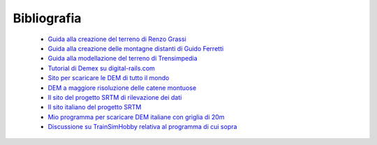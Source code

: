 .. _biblio:

************
Bibliografia
************

 - `Guida alla creazione del terreno di Renzo Grassi <http://www.ildeposito.net/documenti/RGE.html>`_

 - `Guida alla creazione delle montagne distanti di Guido Ferretti <http://www.trainsimhobby.net/forum/viewtopic.php?f=13&t=16553#p387552>`_

 - `Guida alla modellazione del terreno di Trensimpedia <http://www.trensim.com/trensimpedia/index.php?title=MSTS:Modelado_de_terreno_con_Demex>`_

 - `Tutorial di Demex su digital-rails.com <http://digital-rails.com/files/demex_tutorial.pdf>`_
 
 - `Sito per scaricare le DEM di tutto il mondo <http://dds.cr.usgs.gov/srtm/version2_1/SRTM3/>`_

 - `DEM a maggiore risoluzione delle catene montuose <http://www.viewfinderpanoramas.org/dem3.html>`_

 - `Il sito del progetto SRTM di rilevazione dei dati <http://www2.jpl.nasa.gov/srtm/>`_

 - `Il sito italiano del progetto SRTM <http://srtm.det.unifi.it/index.htm>`_

 - `Mio programma per scaricare DEM italiane con griglia di 20m <http://www.trainsimhobby.net/infusions/pro_download_panel/download.php?did=1340>`_

 - `Discussione su TrainSimHobby relativa al programma di cui sopra <http://www.trainsimhobby.net/forum/viewtopic.php?f=27&t=7228>`_ 


